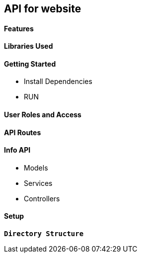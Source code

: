== API for website

==== Features

==== Libraries Used

==== Getting Started

* Install Dependencies
* RUN

==== User Roles and Access

==== API Routes 

==== Info API 
* Models
* Services
* Controllers

==== Setup

**`Directory Structure`**
